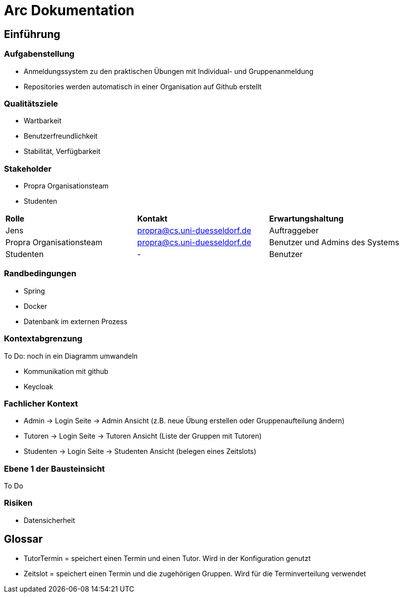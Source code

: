 = Arc Dokumentation
:icons: font
:icon-set: fa
:source-highlighter: rouge
:experimental:
ifdef::env-github[]
:tip-caption: :bulb:
:note-caption: :information_source:
:important-caption: :heavy_exclamation_mark:
:caution-caption: :fire:
:warning-caption: :warning:
:stem: latexmath
endif::[]


== Einführung


=== Aufgabenstellung
* Anmeldungssystem zu den praktischen Übungen mit Individual- und Gruppenanmeldung
* Repositories werden automatisch in einer Organisation auf Github erstellt

=== Qualitätsziele
* Wartbarkeit
* Benutzerfreundlichkeit
* Stabilität, Verfügbarkeit


=== Stakeholder
* Propra Organisationsteam
* Studenten

[cols="1,1,1"]
|===
| *Rolle*
| *Kontakt*
| *Erwartungshaltung*

| Jens
| propra@cs.uni-duesseldorf.de
| Auftraggeber


| Propra Organisationsteam
| propra@cs.uni-duesseldorf.de
| Benutzer und Admins des Systems


| Studenten
| -
| Benutzer


|===

=== Randbedingungen

* Spring
* Docker
* Datenbank im externen Prozess

=== Kontextabgrenzung
To Do: noch in ein Diagramm umwandeln

* Kommunikation mit github
* Keycloak

=== Fachlicher Kontext

* Admin -> Login Seite -> Admin Ansicht (z.B. neue Übung erstellen oder Gruppenaufteilung ändern)
* Tutoren -> Login Seite -> Tutoren Ansicht (Liste der Gruppen mit Tutoren)
* Studenten -> Login Seite -> Studenten Ansicht (belegen eines Zeitslots)

=== Ebene 1 der Bausteinsicht
To Do

=== Risiken

* Datensicherheit

== Glossar

* TutorTermin = speichert einen Termin und einen Tutor. Wird in der Konfiguration genutzt
* Zeitslot = speichert einen Termin und die zugehörigen Gruppen. Wird für die Terminverteilung verwendet





